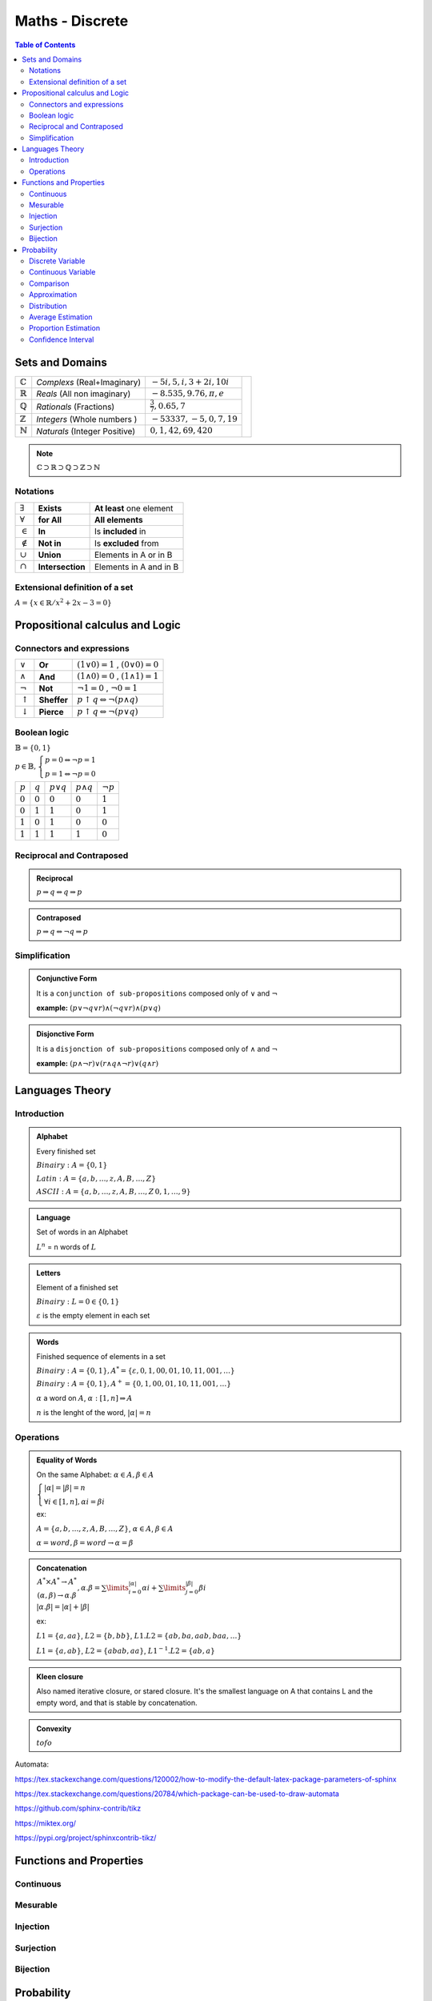============================
Maths - Discrete
============================

.. contents:: Table of Contents
	:local: 

Sets and Domains
---------------------------------

+--------------------+-----------------------------+-----------------------------+---------------------------------------------------------------------------------------------+
| :math:`\mathbb{C}` | *Complexs* (Real+Imaginary) | :math:`-5i, 5, i, 3+2i, 10i`|                                                                                             |
+--------------------+-----------------------------+-----------------------------+                                                                                             |
| :math:`\mathbb{R}` | *Reals* (All non imaginary) | :math:`-8.535, 9.76, \pi, e`| .. figure::  sets.PNG                                                                       |
+--------------------+-----------------------------+-----------------------------+      :width: 260px                                                                          |
| :math:`\mathbb{Q}` | *Rationals* (Fractions)     | :math:`\frac{3}{7}, 0.65, 7`|      :align: center                                                                         |
+--------------------+-----------------------------+-----------------------------+                                                                                             |
| :math:`\mathbb{Z}` | *Integers* (Whole numbers ) | :math:`-53337, -5, 0, 7, 19`|                                                                                             |
+--------------------+-----------------------------+-----------------------------+                                                                                             |
| :math:`\mathbb{N}` |*Naturals* (Integer Positive)| :math:`0, 1, 42, 69, 420`   |                                                                                             |
+--------------------+-----------------------------+-----------------------------+---------------------------------------------------------------------------------------------+

.. Note::

	:math:`\mathbb{C} \supset \mathbb{R} \supset \mathbb{Q} \supset \mathbb{Z} \supset \mathbb{N}`

Notations
~~~~~~~~~~~~~~~~~~~~~~~~~~~~~~

+-----------------+------------------+-----------------------------+
| :math:`\exists` | **Exists**       | **At least** one element    |
+-----------------+------------------+-----------------------------+
| :math:`\forall` | **for All**      | **All elements**            |
+-----------------+------------------+-----------------------------+
| :math:`\in`     | **In**           | Is **included** in          |
+-----------------+------------------+-----------------------------+
| :math:`\notin`  | **Not in**       | Is **excluded** from        |
+-----------------+------------------+-----------------------------+
| :math:`\cup`    | **Union**        | Elements in A or in B       |
+-----------------+------------------+-----------------------------+
| :math:`\cap`    | **Intersection** | Elements in A and in B      |
+-----------------+------------------+-----------------------------+

Extensional definition of a set
~~~~~~~~~~~~~~~~~~~~~~~~~~~~~~~~~~

:math:`A = \{x \in \mathbb{R} / x^2 + 2x - 3 = 0\}`

Propositional calculus and Logic
---------------------------------

Connectors and expressions
~~~~~~~~~~~~~~~~~~~~~~~~~~~~~~

+-------------------+-------------+------------------------------------------------------+
| :math:`\lor`      | **Or**      | :math:`(1 \lor 0) = 1` , :math:`(0 \lor 0) = 0`      |
+-------------------+-------------+------------------------------------------------------+
| :math:`\land`     | **And**     | :math:`(1 \land 0) = 0` , :math:`(1 \land 1) = 1`    |
+-------------------+-------------+------------------------------------------------------+
| :math:`\neg`      | **Not**     | :math:`\neg 1 = 0` , :math:`\neg 0 = 1`              |
+-------------------+-------------+------------------------------------------------------+
| :math:`\uparrow`  | **Sheffer** | :math:`p \uparrow q \Leftrightarrow \neg(p \land q)` |
+-------------------+-------------+------------------------------------------------------+
| :math:`\downarrow`| **Pierce**  | :math:`p \uparrow q \Leftrightarrow \neg(p \lor q)`  |
+-------------------+-------------+------------------------------------------------------+

Boolean logic
~~~~~~~~~~~~~~~~~~~~~~~~~~~~~~

:math:`\mathbb{B} = \{ 0 , 1 \}`

:math:`p \in \mathbb{B}, \left\{ \begin{array}{l} p = 0 \Leftrightarrow \neg p = 1 \\ p = 1 \Leftrightarrow \neg p = 0 \end{array}\right.`


+-----------+-----------+------------------+-------------------+----------------+
| :math:`p` | :math:`q` | :math:`p \lor q` | :math:`p \land q` | :math:`\neg p` |
+-----------+-----------+------------------+-------------------+----------------+
| :math:`0` | :math:`0` | :math:`0`        | :math:`0`         | :math:`1`      |
+-----------+-----------+------------------+-------------------+----------------+
| :math:`0` | :math:`1` | :math:`1`        | :math:`0`         | :math:`1`      |
+-----------+-----------+------------------+-------------------+----------------+
| :math:`1` | :math:`0` | :math:`1`        | :math:`0`         | :math:`0`      |
+-----------+-----------+------------------+-------------------+----------------+
| :math:`1` | :math:`1` | :math:`1`        | :math:`1`         | :math:`0`      |
+-----------+-----------+------------------+-------------------+----------------+


Reciprocal and Contraposed
~~~~~~~~~~~~~~~~~~~~~~~~~~~~~~

.. admonition:: Reciprocal
	
	:math:`p \Rightarrow q \Leftrightarrow q \Rightarrow p`

.. admonition:: Contraposed
	
	:math:`p \Rightarrow q \Leftrightarrow \neg q \Rightarrow p`

Simplification
~~~~~~~~~~~~~~~~~~~~~~~~~~~~~~

.. admonition:: Conjunctive Form
 	
 	It is a ``conjunction of sub-propositions`` composed only of :math:`\lor` and :math:`\neg`

 	**example:** :math:`(p \lor \neg q \lor r) \land (\neg q \lor r) \land (p \lor q)`

.. admonition:: Disjonctive Form

	It is a ``disjonction of sub-propositions`` composed only of :math:`\land` and :math:`\neg`

	**example:** :math:`(p \land \neg r) \lor (r \land q \land \neg r) \lor (q \land r)`


Languages Theory
---------------------------------

Introduction
~~~~~~~~~~~~~~~~~~~~~~~~~~~~~~

.. admonition:: Alphabet

	Every finished set

	:math:`Binairy: A = \{0,1\}`

	:math:`Latin: A = \{a,b,\dots,z,A,B,\dots,Z\}`

	:math:`ASCII: A = \{a,b,\dots,z,A,B,\dots,Z\,0,1,\dots,9 \}`

.. admonition:: Language
	
	Set of words in an Alphabet

	:math:`L^n` = n words of :math:`L`

.. admonition:: Letters

	Element of a finished set

	:math:`Binairy: L = 0 \in \{0,1\}`

	:math:`\varepsilon` is the empty element in each set

.. admonition:: Words

	Finished sequence of elements in a set

	:math:`Binairy: A = \{0,1\}, A^* = \{\varepsilon, 0, 1, 00, 01, 10, 11, 001,\dots \}`

	:math:`Binairy: A = \{0,1\}, A^+ = \{0, 1, 00, 01, 10, 11, 001,\dots \}`

	:math:`\alpha` a word on :math:`A`, :math:`\alpha: [1,n] \Rightarrow A`

	:math:`n` is the lenght of the word, :math:`|\alpha| = n`

Operations
~~~~~~~~~~~~~~~~~~~~~~~~~~~~~~

.. admonition:: Equality of Words

	On the same Alphabet: :math:`\alpha \in A, \beta \in A`

	:math:`\left\{ \begin{array}{l} |\alpha| = |\beta| = n \\ \forall i \in [1,n], \alpha i = \beta i \end{array}\right.`

	ex: 

	:math:`A = \{a,b,\dots,z,A,B,\dots,Z\}`, :math:`\alpha \in A`, :math:`\beta \in A`

	:math:`\alpha = word, \beta = word \rightarrow \alpha = \beta`

.. admonition:: Concatenation
	
	:math:`\left. \begin{array}{l} A^* \times A^* \rightarrow A^* \\ (\alpha, \beta) \rightarrow \alpha . \beta \end{array}\right., \alpha . \beta = \sum\limits_{i=0}^{|\alpha|} \alpha i +  \sum\limits_{j=0}^{|\beta|} \beta i`

	:math:`|\alpha . \beta| = |\alpha| + |\beta|`

	ex:

	:math:`L1 = \{a,aa\}`, :math:`L2 = \{b,bb\}`, :math:`L1.L2 =  \{ab, ba, aab, baa, \dots \}`

	:math:`L1 = \{a,ab\}`, :math:`L2 = \{abab, aa\}`, :math:`L1^{-1}.L2 =  \{ab, a \}`

.. admonition:: Kleen closure
	
	Also named iterative closure, or stared closure.
	It's the smallest language on A that contains L and the empty word, and that is stable by concatenation.

.. admonition:: Convexity

	:math:`tofo`

Automata:

https://tex.stackexchange.com/questions/120002/how-to-modify-the-default-latex-package-parameters-of-sphinx

https://tex.stackexchange.com/questions/20784/which-package-can-be-used-to-draw-automata

https://github.com/sphinx-contrib/tikz

https://miktex.org/

https://pypi.org/project/sphinxcontrib-tikz/


Functions and Properties
---------------------------------

Continuous
~~~~~~~~~~~~~~~

Mesurable
~~~~~~~~~~~~~~~

Injection
~~~~~~~~~~~~~~~

Surjection
~~~~~~~~~~~~~~~

Bijection
~~~~~~~~~~~~~~~


Probability
---------------------------------

.. admonition:: Conditional probability

	:math:`\mathit{P}_{B}(A)`: Probability of A knowing B

:math:`\mathit{P}_{B}(A)=\frac{P(A \cap B)}{P(B)} \Leftrightarrow P(A \cap B) = \mathit{P}_{B}(A) \times P(B) = \mathit{P}_{A}(B) \times P(A)`

:math:`Independence \Rightarrow P(A \cap B) = P(A) \times P(B)`

Discrete Variable
~~~~~~~~~~~~~~~~~~~~~~~~~~~~~~~~~~
+------------------------------------------------+------------------------------------------------+------------------------------------------------+
| :math:`E(X)=\sum_{i=1}^{n}[xi \times P(xi)]`   | :math:`V(X)=\sum_{i=1}^{n}[xi-E(X)]^2`         | :math:`\sigma(X)=\sqrt{V(X)}`                  |
+------------------------------------------------+------------------------------------------------+------------------------------------------------+

:Bernouilli:

.. admonition:: Bernouilli Formula

	:math:`P(X=k)=C_k^n \times P(A)^k \times (1-P(A))^{n-k}`


We have two exclusive values, success :math:`A` (favorable) and failure :math:`\overline{A}`, with the probabilities :math:`P(A)=p` and :math:`P(\overline{A})=q`. The experiment is repeated n times in an identical and independent manner, with X the number of successes.

According to the statement [...], X therefore follows a binomial distribution of parameters p = ... and n = ...

+------------------------------------------------+------------------------------------------------+------------------------------------------------+
| :math:`E(X)=np`                                | :math:`V(X)=npq`                               | :math:`\sigma(X)=\sqrt{V(X)}`                  |
+------------------------------------------------+------------------------------------------------+------------------------------------------------+

:Exemple, We Roll 3 dice. What is the chance to have 2 times the 1?:

:math:`B(3;\frac{1}{6}), P(X=2)=C_3^2 \times \frac{1}{6}^2 \times \frac{5}{6}^{1}=0.0694`

:Poisson:

.. admonition:: Poisson Formula

	:math:`P(k)=P(X=k)=e^{-\lambda} \times \frac{\lambda^k}{k!}`

+------------------------------------------------+------------------------------------------------+------------------------------------------------+
| :math:`E(X)=\lambda`                           | :math:`V(X)=\lambda`                           | :math:`\sigma(X)=\sqrt{V(X)}`                  |
+------------------------------------------------+------------------------------------------------+------------------------------------------------+

:Exemple, one more person every 40 seconds. What is the chance to have 4 persons in 2 minutes?:

:math:`dt=40s, T=2 \times 60=120s, n=\frac{T}{dt}=\frac{120}{40}=3(expectation)`
:math:`\lambda=p \times n = 1 \times 3, P(X=4)=e^{-3} \times \frac{3^4}{3!}=0.168`

Continuous Variable
~~~~~~~~~~~~~~~~~~~~~~~~~~~~~~~~~~

:Exponential:

.. admonition:: Exponential Formula

	:math:`P(0 \geq X \geq x)=1-e^{-\lambda x}\\P(X\leq x)=e^{-\lambda x}`

+------------------------------------------------+------------------------------------------------+------------------------------------------------+
| :math:`E(X)=\frac{1}{\lambda}`                 | :math:`V(X)=\frac{1}{\lambda^2}`               | :math:`\sigma(X)=\frac{1}{\lambda}`            |
+------------------------------------------------+------------------------------------------------+------------------------------------------------+

:Exemple, Lambda=6.116x10^(-4), Probability that T > 1000?:

:math:`P(T>1000)=1-P(T \leqslant 1000)=e^(-\lambda \times 1000)=0.542`

:Uniform:

.. admonition:: Reduced Centered Uniform Formula

	:math:`f(t)=\frac{1}{b-a}` if :math:`(t \in [a,b])`, else :math:`0`

+------------------------------------------------+------------------------------------------------+------------------------------------------------+
| :math:`E(X)=\frac{a+b}{2}`                     | :math:`V(X)=\frac{(b-a)^2}{12}`                | :math:`\sigma(X)=\sqrt{V(X)}`                  |
+------------------------------------------------+------------------------------------------------+------------------------------------------------+

:Reduced Centered Normal:

.. admonition:: Normal Formula

	:math:`T=\frac{X-m}{\sigma} N(0,1)`

+-----------+------+------+------+
|           | 95%  | 98%  | 99%  |
+-----------+------+------+------+
|           | 1.96 | 2.33 | 2.58 |
+-----------+------+------+------+

:math:`f(t)=\frac{1}{\sqrt{2\pi}} \times e^{-\frac{t^2}{2}}`

:math:`\prod(t)=P(T<t)=\int_{-\infty}^{t} (\frac{1}{2\pi} \times e^{-\frac{t^2}{2}})dt`


Comparison
~~~~~~~~~~~~~~~~~~~~~~~~~~~~~~~~~~

:Expectation:

:math:`X=320`, observated :math:`\overline{X}=324`, :math:`\sigma(X)=3` and :math:`N=100`

:math:`Z=\frac{\mu - \overline{\lambda}}{\frac{\sigma(X)}{\sqrt{n}}}=-13.3, |Z|>1.96 (significative)`

:Exemple, A=N(1030,5)n1=10 and B=N(995,7)n2=20:

:math:`Z=\frac{1030-995}{\sqrt{\frac{5^2}{10}+\frac{7^2}{20}}}=15.7 \geqslant 1.96 (5\%)`

Approximation
~~~~~~~~~~~~~~~~~~~~~~~~~~~~~~~~~~

:Binomial by Normal:

.. admonition:: Binomial Formula

	:math:`T=\frac{X-np}{\sqrt{npq}}`

+------------------------------------------------+------------------------------------------------+------------------------------------------------+
| :math:`E(Y)=np`                                | :math:`V(X)=npq`                               | :math:`\sigma(Y)=\sqrt{V(X)}`                  |
+------------------------------------------------+------------------------------------------------+------------------------------------------------+

:Binomial by Poisson:

.. admonition:: Poisson Formula

	:math:`\lambda=np` :math:`(n \geqslant 30, p \leqslant 0.10, np \leqslant 5)`

+------------------------------------------------+------------------------------------------------+------------------------------------------------+
| :math:`E(X)=\lambda`                           | :math:`V(X)=\lambda`                           | :math:`\sigma(X)=\sqrt{V(X)}`                  |
+------------------------------------------------+------------------------------------------------+------------------------------------------------+

:Poisson by Normal:

.. admonition:: Normal Formula

	:math:`T=\frac{X-\lambda}{\sqrt{\lambda}}`

+------------------------------------------------+------------------------------------------------+------------------------------------------------+
| :math:`E(X)=\lambda`                           | :math:`V(X)=\lambda`                           | :math:`\sigma(X)=\sqrt(\lambda)`               |
+------------------------------------------------+------------------------------------------------+------------------------------------------------+


Distribution
~~~~~~~~~~~~~~~~~~~~~~~~~~~~~~~~~~

.. admonition:: Normal Median

	:math:`\overline{X} \Rightarrow N(\mu, \frac{\sigma}{\sqrt{n}})` for an infinite population, else :math:`m=\frac{\sigma}{\sqrt{n}} \times \sqrt{\frac{N-n}{N-1}}`

:Exemple, 5 machines, 500g packages with sigma=5g and 20 packages collected per machine. What is the probability of 499g or under?:

:math:`(\mu=500, \sigma=5) \Rightarrow N(500, \frac{5}{\sqrt{20 \times 5}})`

:math:`T=\frac{X-n}{\sigma}=\frac{499-500}{0.5}=-2 \Leftrightarrow P(X \leqslant 499)=2.28`

.. admonition:: Sample Proportion

	:math:`F(p, \sqrt{\frac{pq}{n}}` for :math:`n \geqslant 30`

:Exemple, 1% defective and 5000 pieces collected, certitude if < 1.2% ?:

:math:`\sigma=\sqrt{\frac{0.01 \times 0.99}{5000}} = 0.0014 \Rightarrow N(0.01, 0.0014)`

:math:`P(f<1.2)=P(T<\frac{0.012-0.01}{0.0014})=P(T<1.42)=92.22\%`


Average Estimation
~~~~~~~~~~~~~~~~~~~~~~~~~~~~~~~~~~

.. admonition:: Ponctual Estimation

	:math:`X(\mu=?, \sigma=?) \Rightarrow` sample of size n :math:`(\mu e, \sigma e)`

	:math:`m=\mu e, s=\sqrt{\frac{n}{n-1}}\sigma e`

:Exemple, 13L/day for 21 days, sigma=2L. What would be an average estimation?:

:math:`m=13, s=\sqrt{\frac{21}{20}} \times 2 = 2.049`

.. admonition:: Confidence Interval 

	confidence coefficient = :math:`\alpha`, degree of freedom(khi2) = :math:`\chi^2=\frac{(sample-effective)^2}{effective}`

	+---------------------------+-------------------------------------------------------------------------------------------------------------------------------------------+
	|                           | Central Limit :math:`\Rightarrow` Normal Law :math:`(m, \frac{\sigma}{\sqrt{n}})`                                                         |
	| if :math:`n \geqslant 30` |                                                                                                                                           |
	|                           | :math:`P(m \in (a,b))=P(\overline{X}-t \times \frac{\sigma}{\sqrt{n}} < m < \overline{X}+t \times \frac{\sigma}{\sqrt{n}})=\alpha`        |
	+---------------------------+-------------------------------------------------------------------------------------------------------------------------------------------+
	|                           | Read Table :math:`\Rightarrow` Student Fisher                                                                                             |
	| if :math:`n < 30`         |                                                                                                                                           |
	|                           | :math:`P(m \in (a,b))=P(\overline{X}-t \times \frac{s}{\sqrt{n}} < m < \overline{X}+t \times \frac{s}{\sqrt{n}})=\alpha`                  |
	+---------------------------+-------------------------------------------------------------------------------------------------------------------------------------------+

Proportion Estimation
~~~~~~~~~~~~~~~~~~~~~~~~~~~~~~~~~~

.. admonition:: Ponctual Estimation
	
	:math:`\sigma(D)=\sqrt{\frac{\sigma 1}{n1}^2 + \frac{\sigma 2}{n2}^2}`

	:math:`N(p,\sqrt{\frac{pq}{n}}) \Rightarrow f=pe \times \sigma p = \sqrt{\frac{n}{n-1}} \sigma e`

	+---------------------------+-------------------------------------------------------------------------------------------------------------------------------------------+
	| if :math:`n \geqslant 30` | :math:`\sigma p = \sqrt{\frac{pe(1-pe)}{n}}`                                                                                              |
	+---------------------------+-------------------------------------------------------------------------------------------------------------------------------------------+
	| if :math:`n < 30`         | :math:`\sigma p = \sqrt{\frac{pe(1-pe)}{n-1}}`                                                                                            |
	+---------------------------+-------------------------------------------------------------------------------------------------------------------------------------------+

:Exemple, We have a survey with a sample of 160 persons, 40 agree. What is the estimated proportion?:

:math:`N(\frac{1}{4}, \sqrt{\frac{\frac{1}{4} \times \frac{3}{4}}{160}})=N(0.25, 0.03423)`


Confidence Interval
~~~~~~~~~~~~~~~~~~~~~~~~~~~~~~~~~~

.. admonition:: Confidence Interval

	:math:`P(p \in (a,b))=P(f-t \sqrt{\frac{f(1-f)}{n}} < p < f+t \sqrt{\frac{f(1-f)}{n}}) = \alpha`

	:math:`\sigma(X)=\sqrt{V(\overline{X})}, \sigma(\overline{X})=\frac{\sigma(X)}{\sqrt{N}} \Rightarrow \mu e = [E(\overline{X}) \pm 1.96 \times \sigma(\overline{X})]`

:Exemple, We have 64 clients, with an average of 60min, sigma=9.27. What would be an confidence interval at 5% ?:

:math:`\sigma(\overline{X})=\frac{9.27}{\sqrt{64}}=1.159 \Rightarrow \mu e = [60-1.96 \times 1.159; 60+1.96 \times 1.159]`
